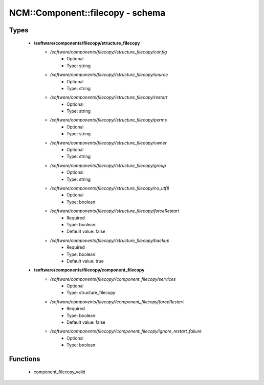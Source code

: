 ###################################
NCM\::Component\::filecopy - schema
###################################

Types
-----

 - **/software/components/filecopy/structure_filecopy**
    - */software/components/filecopy//structure_filecopy/config*
        - Optional
        - Type: string
    - */software/components/filecopy//structure_filecopy/source*
        - Optional
        - Type: string
    - */software/components/filecopy//structure_filecopy/restart*
        - Optional
        - Type: string
    - */software/components/filecopy//structure_filecopy/perms*
        - Optional
        - Type: string
    - */software/components/filecopy//structure_filecopy/owner*
        - Optional
        - Type: string
    - */software/components/filecopy//structure_filecopy/group*
        - Optional
        - Type: string
    - */software/components/filecopy//structure_filecopy/no_utf8*
        - Optional
        - Type: boolean
    - */software/components/filecopy//structure_filecopy/forceRestart*
        - Required
        - Type: boolean
        - Default value: false
    - */software/components/filecopy//structure_filecopy/backup*
        - Required
        - Type: boolean
        - Default value: true
 - **/software/components/filecopy/component_filecopy**
    - */software/components/filecopy//component_filecopy/services*
        - Optional
        - Type: structure_filecopy
    - */software/components/filecopy//component_filecopy/forceRestart*
        - Required
        - Type: boolean
        - Default value: false
    - */software/components/filecopy//component_filecopy/ignore_restart_failure*
        - Optional
        - Type: boolean

Functions
---------

 - component_filecopy_valid
